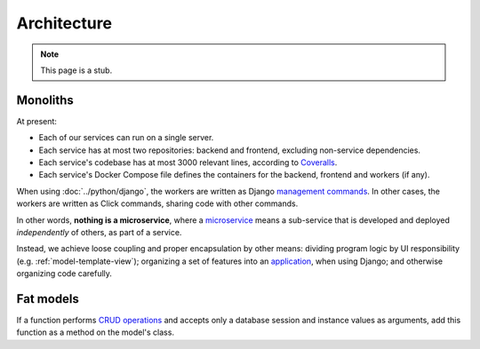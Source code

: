 Architecture
============

.. note::

   This page is a stub.

Monoliths
---------

At present:

-  Each of our services can run on a single server.
-  Each service has at most two repositories: backend and frontend, excluding non-service dependencies.
-  Each service's codebase has at most 3000 relevant lines, according to `Coveralls <https://coveralls.io>`__.
-  Each service's Docker Compose file defines the containers for the backend, frontend and workers (if any).

When using :doc:`../python/django`, the workers are written as Django `management commands <https://docs.djangoproject.com/en/4.2/howto/custom-management-commands/>`__. In other cases, the workers are written as Click commands, sharing code with other commands.

In other words, **nothing is a microservice**, where a `microservice <https://en.wikipedia.org/wiki/Microservices>`__ means a sub-service that is developed and deployed *independently* of others, as part of a service.

Instead, we achieve loose coupling and proper encapsulation by other means: dividing program logic by UI responsibility (e.g. :ref:`model-template-view`); organizing a set of features into an `application <https://docs.djangoproject.com/en/4.2/ref/applications/#projects-and-applications>`__, when using Django; and otherwise organizing code carefully.

.. _fat-models:

Fat models
----------

If a function performs `CRUD operations <https://en.wikipedia.org/wiki/Create,_read,_update_and_delete>`__ and accepts only a database session and instance values as arguments, add this function as a method on the model's class.
